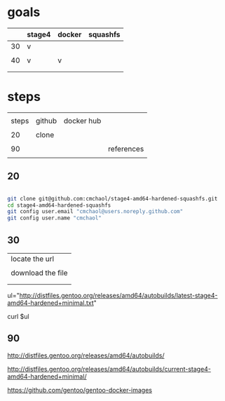 * goals

|    | stage4 | docker | squashfs |
|----+--------+--------+----------|
| 30 | v      |        |          |
|    |        |        |          |
| 40 | v      | v      |          |
|    |        |        |          |
|    |        |        |          |


* steps

|       |        |            |            |
| steps | github | docker hub |            |
|       |        |            |            |
|-------+--------+------------+------------|
|    20 | clone  |            |            |
|       |        |            |            |
|    90 |        |            | references |
|       |        |            |            |

** 20

#+HEADERS: :dir /tmp
#+BEGIN_SRC sh

git clone git@github.com:cmchaol/stage4-amd64-hardened-squashfs.git
cd stage4-amd64-hardened-squashfs
git config user.email "cmchaol@users.noreply.github.com"
git config user.name "cmchaol"

#+END_SRC


** 30

| locate the url    |
|                   |
| download the file |
|                   |
|                   |

ul="http://distfiles.gentoo.org/releases/amd64/autobuilds/latest-stage4-amd64-hardened+minimal.txt"

curl $ul






** 90

http://distfiles.gentoo.org/releases/amd64/autobuilds/


http://distfiles.gentoo.org/releases/amd64/autobuilds/current-stage4-amd64-hardened+minimal/


https://github.com/gentoo/gentoo-docker-images


